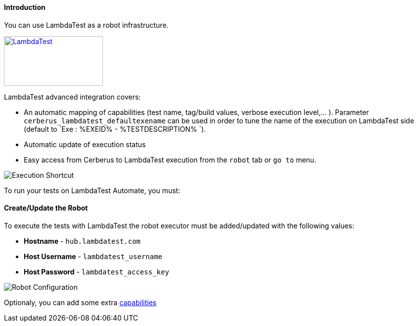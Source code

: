 ====  Introduction

You can use LambdaTest as a robot infrastructure.

https://www.lambdatest.com/[image:lambdatest-logo.png[LambdaTest,200,100]]

LambdaTest advanced integration covers: 

* An automatic mapping of capabilities (test name, tag/build values, verbose execution level,... ). Parameter `cerberus_lambdatest_defaultexename` can be used in order to tune the name of the execution on LambdaTest side (default to `Exe : %EXEID% - %TESTDESCRIPTION%	`).

* Automatic update of execution status

* Easy access from Cerberus to LambdaTest execution from the `robot` tab or `go to` menu. 

image::lambdatestexeshortcut.png[Execution Shortcut]

To run your tests on LambdaTest Automate, you must:

====  Create/Update the Robot

To execute the tests with LambdaTest the robot executor must be added/updated with the following values:

* *Hostname* - `hub.lambdatest.com`
* *Host Username* - `lambdatest_username`
* *Host Password* - `lambdatest_access_key`

image::lambdatestrobot.png[Robot Configuration]

Optionaly, you can add some extra https://www.lambdatest.com/capabilities-generator/[capabilities]

